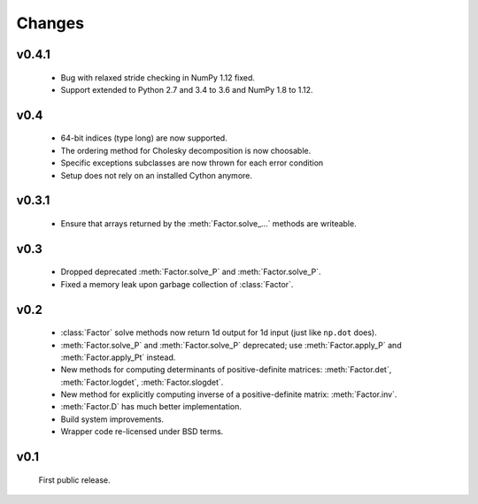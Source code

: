Changes
=======

.. module:: sksparse.cholmod

v0.4.1
------
  * Bug with relaxed stride checking in NumPy 1.12 fixed.
  * Support extended to Python 2.7 and 3.4 to 3.6 and NumPy 1.8 to 1.12.

v0.4
------
  * 64-bit indices (type long) are now supported.
  * The ordering method for Cholesky decomposition is now choosable.
  * Specific exceptions subclasses are now thrown for each error condition
  * Setup does not rely on an installed Cython anymore.

v0.3.1
------
  * Ensure that arrays returned by the :meth:`Factor.solve_...` methods are
    writeable.

v0.3
----
  * Dropped deprecated :meth:`Factor.solve_P` and :meth:`Factor.solve_P`.
  * Fixed a memory leak upon garbage collection of :class:`Factor`.

v0.2
----
  * :class:`Factor` solve methods now return 1d output for 1d input
    (just like ``np.dot`` does).
  * :meth:`Factor.solve_P` and :meth:`Factor.solve_P` deprecated; use
    :meth:`Factor.apply_P` and :meth:`Factor.apply_Pt` instead.
  * New methods for computing determinants of positive-definite
    matrices: :meth:`Factor.det`, :meth:`Factor.logdet`,
    :meth:`Factor.slogdet`.
  * New method for explicitly computing inverse of a positive-definite
    matrix: :meth:`Factor.inv`.
  * :meth:`Factor.D` has much better implementation.
  * Build system improvements.
  * Wrapper code re-licensed under BSD terms.

v0.1
----
  First public release.
